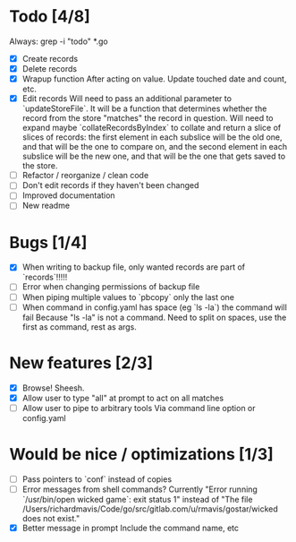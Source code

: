 * Todo [4/8]
  Always: grep -i "todo" *.go
  - [X] Create records
  - [X] Delete records
  - [X] Wrapup function
    After acting on value.
    Update touched date and count, etc.
  - [X] Edit records
    Will need to pass an additional parameter to `updateStoreFile`. It will be a function that determines whether the record from the store "matches" the record in question.
    Will need to expand maybe `collateRecordsByIndex` to collate and return a slice of slices of records: the first element in each subslice will be the old one, and that will be the one to compare on, and the second element in each subslice will be the new one, and that will be the one that gets saved to the store.
  - [ ] Refactor / reorganize / clean code
  - [ ] Don't edit records if they haven't been changed
  - [ ] Improved documentation
  - [ ] New readme



* Bugs [1/4]
  - [X] When writing to backup file, only wanted records are part of `records`!!!!!
  - [ ] Error when changing permissions of backup file
  - [ ] When piping multiple values to `pbcopy` only the last one
  - [ ] When command in config.yaml has space (eg `ls -la`) the command will fail
    Because "ls -la" is not a command.
    Need to split on spaces, use the first as command, rest as args.



* New features [2/3]
  - [X] Browse! Sheesh.
  - [X] Allow user to type "all" at prompt to act on all matches
  - [ ] Allow user to pipe to arbitrary tools
    Via command line option or config.yaml



* Would be nice / optimizations [1/3]
  - [ ] Pass pointers to `conf` instead of copies
  - [ ] Error messages from shell commands?
    Currently "Error running `/usr/bin/open wicked game`: exit status 1" instead of "The file /Users/richardmavis/Code/go/src/gitlab.com/u/rmavis/gostar/wicked does not exist."
  - [X] Better message in prompt
    Include the command name, etc
